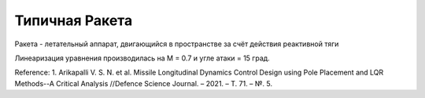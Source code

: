 Типичная Ракета
========================================

Ракета - летательный аппарат, двигающийся в пространстве за счёт действия реактивной тяги

Линеаризация уравнения производилась на M = 0.7 и угле атаки = 15 град.

.. image:: img/typical_rocket.png
  :width: 400
  :alt: Expendable launch vehicle


Reference:
1. Arikapalli V. S. N. et al. Missile Longitudinal Dynamics Control Design using Pole Placement and LQR Methods--A Critical Analysis //Defence Science Journal. – 2021. – Т. 71. – №. 5.